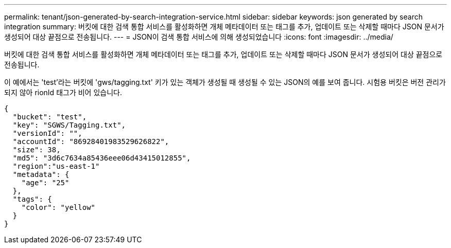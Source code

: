 ---
permalink: tenant/json-generated-by-search-integration-service.html 
sidebar: sidebar 
keywords: json generated by search integration 
summary: 버킷에 대한 검색 통합 서비스를 활성화하면 개체 메타데이터 또는 태그를 추가, 업데이트 또는 삭제할 때마다 JSON 문서가 생성되어 대상 끝점으로 전송됩니다. 
---
= JSON이 검색 통합 서비스에 의해 생성되었습니다
:icons: font
:imagesdir: ../media/


[role="lead"]
버킷에 대한 검색 통합 서비스를 활성화하면 개체 메타데이터 또는 태그를 추가, 업데이트 또는 삭제할 때마다 JSON 문서가 생성되어 대상 끝점으로 전송됩니다.

이 예에서는 'test'라는 버킷에 'gws/tagging.txt' 키가 있는 객체가 생성될 때 생성될 수 있는 JSON의 예를 보여 줍니다. 시험용 버킷은 버전 관리가 되지 않아 rionId 태그가 비어 있습니다.

[listing]
----
{
  "bucket": "test",
  "key": "SGWS/Tagging.txt",
  "versionId": "",
  "accountId": "86928401983529626822",
  "size": 38,
  "md5": "3d6c7634a85436eee06d43415012855",
  "region":"us-east-1"
  "metadata": {
    "age": "25"
  },
  "tags": {
    "color": "yellow"
  }
}
----